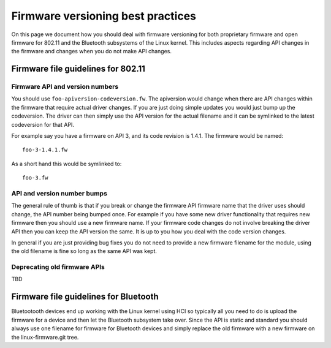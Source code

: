 Firmware versioning best practices
==================================

On this page we document how you should deal with firmware versioning
for both proprietary firmware and open firmware for 802.11 and the
Bluetooth subsystems of the Linux kernel. This includes aspects
regarding API changes in the firmware and changes when you do not make
API changes.

Firmware file guidelines for 802.11
-----------------------------------

Firmware API and version numbers
~~~~~~~~~~~~~~~~~~~~~~~~~~~~~~~~

You should use ``foo-apiversion-codeversion.fw``. The apiversion would
change when there are API changes within the firmware that require
actual driver changes. If you are just doing simple updates you would
just bump up the codeversion. The driver can then simply use the API
version for the actual filename and it can be symlinked to the latest
codeversion for that API.

For example say you have a firmware on API 3, and its code revision is
1.4.1. The firmware would be named::

   foo-3-1.4.1.fw

As a short hand this would be symlinked to::

   foo-3.fw

API and version number bumps
~~~~~~~~~~~~~~~~~~~~~~~~~~~~

The general rule of thumb is that if you break or change the firmware
API firmware name that the driver uses should change, the API number
being bumped once. For example if you have some new driver functionality
that requires new firmware then you should use a new firmware name. If
your firmware code changes do not involve breaking the driver API then
you can keep the API version the same. It is up to you how you deal with
the code version changes.

In general if you are just providing bug fixes you do not need to
provide a new firmware filename for the module, using the old filename
is fine so long as the same API was kept.

Deprecating old firmware APIs
~~~~~~~~~~~~~~~~~~~~~~~~~~~~~

TBD

Firmware file guidelines for Bluetooth
--------------------------------------

Bluetootooth devices end up working with the Linux kernel using HCI so
typically all you need to do is upload the firmware for a device and
then let the Bluetooth subsystem take over. Since the API is static and
standard you should always use one filename for firmware for Bluetooth
devices and simply replace the old firmware with a new firmware on the
linux-firmware.git tree.
